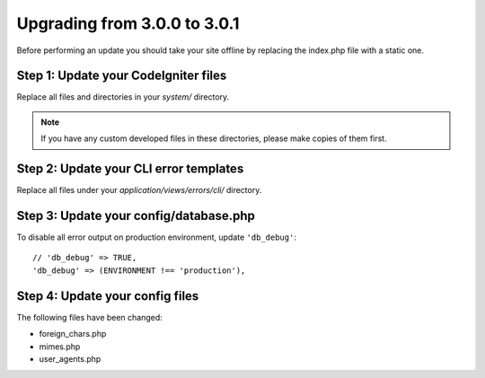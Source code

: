 #############################
Upgrading from 3.0.0 to 3.0.1
#############################

Before performing an update you should take your site offline by
replacing the index.php file with a static one.

Step 1: Update your CodeIgniter files
=====================================

Replace all files and directories in your *system/* directory.

.. note:: If you have any custom developed files in these directories,
	please make copies of them first.

Step 2: Update your CLI error templates
=======================================

Replace all files under your *application/views/errors/cli/* directory.

Step 3: Update your config/database.php
=======================================

To disable all error output on production environment, update ``'db_debug'``::

	// 'db_debug' => TRUE,
	'db_debug' => (ENVIRONMENT !== 'production'),

Step 4: Update your config files
================================

The following files have been changed:

- foreign_chars.php
- mimes.php
- user_agents.php
